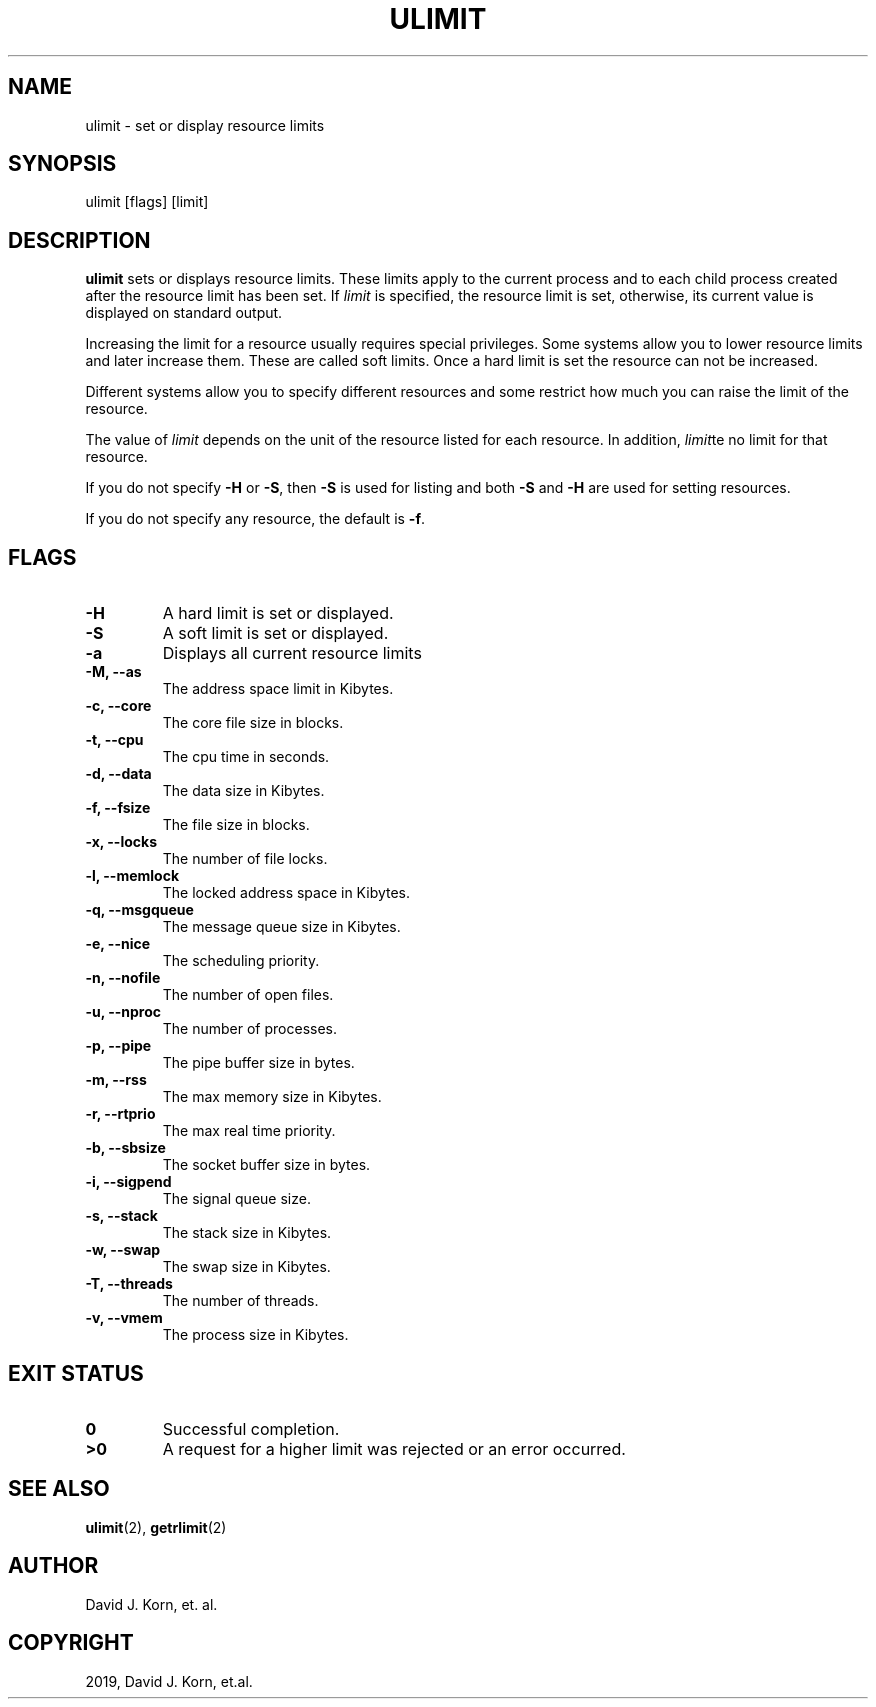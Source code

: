 .\" Man page generated from reStructuredText.
.
.TH "ULIMIT" "1" "Oct 03, 2019" "" "Korn Shell"
.SH NAME
ulimit \- set or display resource limits
.
.nr rst2man-indent-level 0
.
.de1 rstReportMargin
\\$1 \\n[an-margin]
level \\n[rst2man-indent-level]
level margin: \\n[rst2man-indent\\n[rst2man-indent-level]]
-
\\n[rst2man-indent0]
\\n[rst2man-indent1]
\\n[rst2man-indent2]
..
.de1 INDENT
.\" .rstReportMargin pre:
. RS \\$1
. nr rst2man-indent\\n[rst2man-indent-level] \\n[an-margin]
. nr rst2man-indent-level +1
.\" .rstReportMargin post:
..
.de UNINDENT
. RE
.\" indent \\n[an-margin]
.\" old: \\n[rst2man-indent\\n[rst2man-indent-level]]
.nr rst2man-indent-level -1
.\" new: \\n[rst2man-indent\\n[rst2man-indent-level]]
.in \\n[rst2man-indent\\n[rst2man-indent-level]]u
..
.SH SYNOPSIS
.nf
ulimit [flags] [limit]
.fi
.sp
.SH DESCRIPTION
.sp
\fBulimit\fP sets or displays resource limits.  These limits apply to the
current process and to each child process created after the resource
limit has been set.  If \fIlimit\fP is specified, the resource limit is set,
otherwise, its current value is displayed on standard output.
.sp
Increasing the limit for a resource usually requires special privileges.
Some systems allow you to lower resource limits and later increase them.
These are called soft limits.  Once a hard limit is set the resource can
not be increased.
.sp
Different systems allow you to specify different resources and some
restrict how much you can raise the limit of the resource.
.sp
The value of \fIlimit\fP depends on the unit of the resource listed for
each resource.  In addition, \fIlimit\fPte no limit for that resource.
.sp
If you do not specify \fB\-H\fP or \fB\-S\fP, then \fB\-S\fP is used for listing and both
\fB\-S\fP and \fB\-H\fP are used for setting resources.
.sp
If you do not specify any resource, the default is \fB\-f\fP\&.
.SH FLAGS
.INDENT 0.0
.TP
.B \-H
A hard limit is set or displayed.
.TP
.B \-S
A soft limit is set or displayed.
.TP
.B \-a
Displays all current resource limits
.TP
.B \-M, \-\-as
The address space limit in Kibytes.
.TP
.B \-c, \-\-core
The core file size in blocks.
.TP
.B \-t, \-\-cpu
The cpu time in seconds.
.TP
.B \-d, \-\-data
The data size in Kibytes.
.TP
.B \-f, \-\-fsize
The file size in blocks.
.TP
.B \-x, \-\-locks
The number of file locks.
.TP
.B \-l, \-\-memlock
The locked address space in Kibytes.
.TP
.B \-q, \-\-msgqueue
The message queue size in Kibytes.
.TP
.B \-e, \-\-nice
The scheduling priority.
.TP
.B \-n, \-\-nofile
The number of open files.
.TP
.B \-u, \-\-nproc
The number of processes.
.TP
.B \-p, \-\-pipe
The pipe buffer size in bytes.
.TP
.B \-m, \-\-rss
The max memory size in Kibytes.
.TP
.B \-r, \-\-rtprio
The max real time priority.
.TP
.B \-b, \-\-sbsize
The socket buffer size in bytes.
.TP
.B \-i, \-\-sigpend
The signal queue size.
.TP
.B \-s, \-\-stack
The stack size in Kibytes.
.TP
.B \-w, \-\-swap
The swap size in Kibytes.
.TP
.B \-T, \-\-threads
The number of threads.
.TP
.B \-v, \-\-vmem
The process size in Kibytes.
.UNINDENT
.SH EXIT STATUS
.INDENT 0.0
.TP
.B 0
Successful completion.
.TP
.B >0
A request for a higher limit was rejected or an error occurred.
.UNINDENT
.SH SEE ALSO
.sp
\fBulimit\fP(2), \fBgetrlimit\fP(2)
.SH AUTHOR
David J. Korn, et. al.
.SH COPYRIGHT
2019, David J. Korn, et.al.
.\" Generated by docutils manpage writer.
.
